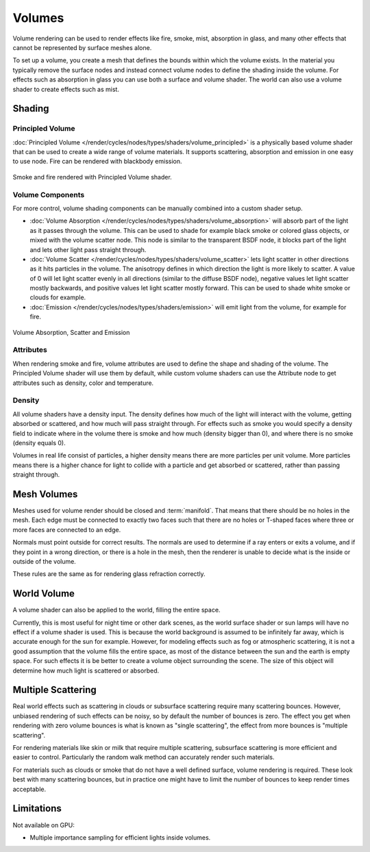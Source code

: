 
*******
Volumes
*******

Volume rendering can be used to render effects like fire, smoke, mist, absorption in glass,
and many other effects that cannot be represented by surface meshes alone.

To set up a volume, you create a mesh that defines the bounds within which the volume exists.
In the material you typically remove the surface nodes and instead connect volume nodes to
define the shading inside the volume.
For effects such as absorption in glass you can use both a surface and volume shader.
The world can also use a volume shader to create effects such as mist.


Shading
=======

Principled Volume
-----------------

:doc:`Principled Volume </render/cycles/nodes/types/shaders/volume_principled>`
is a physically based volume shader that can be used to create a wide range of volume materials.
It supports scattering, absorption and emission in one easy to use node. Fire can be rendered with blackbody emission.

.. figure:: /images/render_cycles_materials_volume_principled.jpg
   :align: center

   Smoke and fire rendered with Principled Volume shader.


Volume Components
-----------------

For more control, volume shading components can be manually combined into a custom shader setup.

- :doc:`Volume Absorption </render/cycles/nodes/types/shaders/volume_absorption>`
  will absorb part of the light as it passes through the volume.
  This can be used to shade for example black smoke or colored glass objects, or mixed with the volume scatter node.
  This node is similar to the transparent BSDF node,
  it blocks part of the light and lets other light pass straight through.
- :doc:`Volume Scatter </render/cycles/nodes/types/shaders/volume_scatter>`
  lets light scatter in other directions as it hits particles in the volume.
  The anisotropy defines in which direction the light is more likely to scatter.
  A value of 0 will let light scatter evenly in all directions (similar to the diffuse BSDF node),
  negative values let light scatter mostly backwards, and positive values let light scatter mostly forward.
  This can be used to shade white smoke or clouds for example.
- :doc:`Emission </render/cycles/nodes/types/shaders/emission>`
  will emit light from the volume, for example for fire.

.. figure:: /images/render_cycles_materials_volume_node.jpg
   :align: center

   Volume Absorption, Scatter and Emission


Attributes
----------

When rendering smoke and fire, volume attributes are used to define the shape and shading of the volume.
The Principled Volume shader will use them by default, while custom volume shaders can use
the Attribute node to get attributes such as density, color and temperature.


Density
-------

All volume shaders have a density input.
The density defines how much of the light will interact with the volume,
getting absorbed or scattered, and how much will pass straight through. For effects such as
smoke you would specify a density field to indicate where in the volume there is smoke and
how much (density bigger than 0), and where there is no smoke (density equals 0).

Volumes in real life consist of particles,
a higher density means there are more particles per unit volume. More particles means there is
a higher chance for light to collide with a particle and get absorbed or scattered,
rather than passing straight through.


Mesh Volumes
============

Meshes used for volume render should be closed and :term:`manifold`.
That means that there should be no holes in the mesh.
Each edge must be connected to exactly two faces
such that there are no holes or T-shaped faces
where three or more faces are connected to an edge.

Normals must point outside for correct results.
The normals are used to determine if a ray enters or exits a volume,
and if they point in a wrong direction, or there is a hole in the mesh,
then the renderer is unable to decide what is the inside or outside of the volume.

These rules are the same as for rendering glass refraction correctly.


World Volume
============

A volume shader can also be applied to the world, filling the entire space.

Currently, this is most useful for night time or other dark scenes,
as the world surface shader or sun lamps will have no effect if a volume shader is used.
This is because the world background is assumed to be infinitely far away,
which is accurate enough for the sun for example.
However, for modeling effects such as fog or atmospheric scattering,
it is not a good assumption that the volume fills the entire space,
as most of the distance between the sun and the earth is empty space.
For such effects it is be better to create a volume object surrounding the scene.
The size of this object will determine how much light is scattered or absorbed.


Multiple Scattering
===================

Real world effects such as scattering in clouds or subsurface scattering require many
scattering bounces. However, unbiased rendering of such effects can be noisy, so by default
the number of bounces is zero.
The effect you get when rendering with zero volume bounces is what is known as
"single scattering", the effect from more bounces is "multiple scattering".

For rendering materials like skin or milk that require multiple scattering,
subsurface scattering is more efficient and easier to control. Particularly the random walk
method can accurately render such materials.

For materials such as clouds or smoke that do not have a well defined surface,
volume rendering is required. These look best with many scattering bounces,
but in practice one might have to limit the number of bounces to keep render times acceptable.


Limitations
===========

Not available on GPU:

- Multiple importance sampling for efficient lights inside volumes.
